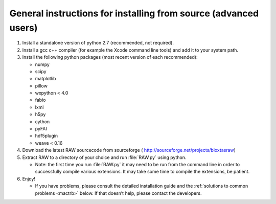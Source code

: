 General instructions for installing from source (advanced users)
^^^^^^^^^^^^^^^^^^^^^^^^^^^^^^^^^^^^^^^^^^^^^^^^^^^^^^^^^^^^^^^^^
.. _macgen:

#.  Install a standalone version of python 2.7 (recommended, not required).

#.  Install a gcc c++ compiler (for example the Xcode command line tools) and add it to your system path.

#.  Install the following python packages (most recent version of each recommended):

    *   numpy

    *   scipy

    *   matplotlib

    *   pillow

    *   wxpython < 4.0

    *   fabio

    *   lxml

    *   h5py

    *   cython

    *   pyFAI

    *   hdf5plugin

    *   weave < 0.16

#.  Download the latest RAW sourcecode from sourceforge (
    `http://sourceforge.net/projects/bioxtasraw <http://sourceforge.net/projects/bioxtasraw>`_)

#.  Extract RAW to a directory of your choice and run :file:`RAW.py` using python.

    *   Note: the first time you run :file:`RAW.py` it may need to be run from the command line
        in order to successfully compile various extensions. It may take some time to
        compile the extensions, be patient.

#.  Enjoy!

    *   If you have problems, please consult the detailed installation guide and the
        :ref:`solutions to common problems <mactrb>` below. If that doesn’t help,
        please contact the developers.
